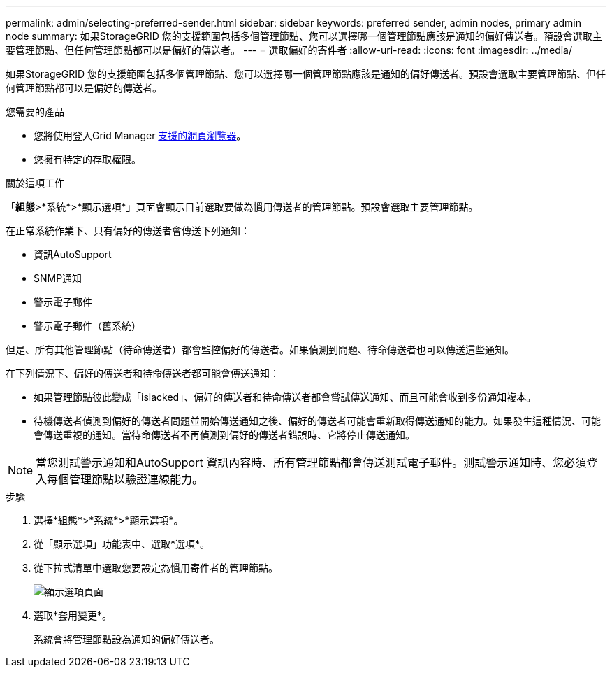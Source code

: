 ---
permalink: admin/selecting-preferred-sender.html 
sidebar: sidebar 
keywords: preferred sender, admin nodes, primary admin node 
summary: 如果StorageGRID 您的支援範圍包括多個管理節點、您可以選擇哪一個管理節點應該是通知的偏好傳送者。預設會選取主要管理節點、但任何管理節點都可以是偏好的傳送者。 
---
= 選取偏好的寄件者
:allow-uri-read: 
:icons: font
:imagesdir: ../media/


[role="lead"]
如果StorageGRID 您的支援範圍包括多個管理節點、您可以選擇哪一個管理節點應該是通知的偏好傳送者。預設會選取主要管理節點、但任何管理節點都可以是偏好的傳送者。

.您需要的產品
* 您將使用登入Grid Manager xref:../admin/web-browser-requirements.adoc[支援的網頁瀏覽器]。
* 您擁有特定的存取權限。


.關於這項工作
「*組態*>*系統*>*顯示選項*」頁面會顯示目前選取要做為慣用傳送者的管理節點。預設會選取主要管理節點。

在正常系統作業下、只有偏好的傳送者會傳送下列通知：

* 資訊AutoSupport
* SNMP通知
* 警示電子郵件
* 警示電子郵件（舊系統）


但是、所有其他管理節點（待命傳送者）都會監控偏好的傳送者。如果偵測到問題、待命傳送者也可以傳送這些通知。

在下列情況下、偏好的傳送者和待命傳送者都可能會傳送通知：

* 如果管理節點彼此變成「islacked」、偏好的傳送者和待命傳送者都會嘗試傳送通知、而且可能會收到多份通知複本。
* 待機傳送者偵測到偏好的傳送者問題並開始傳送通知之後、偏好的傳送者可能會重新取得傳送通知的能力。如果發生這種情況、可能會傳送重複的通知。當待命傳送者不再偵測到偏好的傳送者錯誤時、它將停止傳送通知。



NOTE: 當您測試警示通知和AutoSupport 資訊內容時、所有管理節點都會傳送測試電子郵件。測試警示通知時、您必須登入每個管理節點以驗證連線能力。

.步驟
. 選擇*組態*>*系統*>*顯示選項*。
. 從「顯示選項」功能表中、選取*選項*。
. 從下拉式清單中選取您要設定為慣用寄件者的管理節點。
+
image::../media/display_options_preferred_sender.gif[顯示選項頁面]

. 選取*套用變更*。
+
系統會將管理節點設為通知的偏好傳送者。


